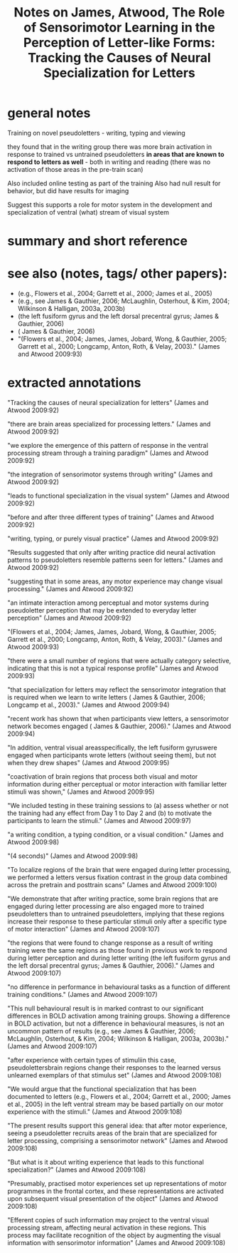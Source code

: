 :PROPERTIES:
:ID:       20220302T161456.397290
:ROAM_REFS: @jamesRoleSensorimotorLearning2009
:END:
#+title: Notes on James, Atwood, The Role of Sensorimotor Learning in the Perception of Letter-like Forms: Tracking the Causes of Neural Specialization for Letters

* general notes
Training on novel pseudoletters - writing, typing and viewing

they found that in the writing group there was more brain activation in response to trained vs untrained pseudoletters *in areas that are known to respond to letters as well* - both in writing and reading (there was no activation of those areas in the pre-train scan)

Also included online testing as part of the training
Also had null result for behavior, but did have results
for imaging

Suggest this supports a role for motor system in the development and specialization of ventral (what) stream of visual system
* summary and short reference
* see also (notes, tags/ other papers):
    - (e.g., Flowers et al., 2004; Garrett et al., 2000; James et al., 2005)
    - (e.g., see James & Gauthier, 2006; McLaughlin, Osterhout, & Kim, 2004; Wilkinson & Halligan, 2003a, 2003b)
    - (the left fusiform gyrus and the left dorsal precentral gyrus; James & Gauthier, 2006)
    - ( James & Gauthier, 2006)
    - "(Flowers et al., 2004; James, James, Jobard, Wong, & Gauthier, 2005; Garrett et al., 2000; Longcamp, Anton, Roth, & Velay, 2003)." (James and Atwood 2009:93)


* extracted annotations
   "Tracking the causes of neural specialization for letters" (James and Atwood 2009:92)

    "there are brain areas specialized for processing letters." (James and Atwood 2009:92)

    "we explore the emergence of this pattern of response in the ventral processing stream through a training paradigm" (James and Atwood 2009:92)

    "the integration of sensorimotor systems through writing" (James and Atwood 2009:92)

    "leads to functional specialization in the visual system" (James and Atwood 2009:92)

    "before and after three different types of training" (James and Atwood 2009:92)

    "writing, typing, or purely visual practice" (James and Atwood 2009:92)

    "Results suggested that only after writing practice did neural activation patterns to pseudoletters resemble patterns seen for letters." (James and Atwood 2009:92)

    "suggesting that in some areas, any motor experience may change visual processing." (James and Atwood 2009:92)

    "an intimate interaction among perceptual and motor systems during pseudoletter perception that may be extended to everyday letter perception" (James and Atwood 2009:92)

    "(Flowers et al., 2004; James, James, Jobard, Wong, & Gauthier, 2005; Garrett et al., 2000; Longcamp, Anton, Roth, & Velay, 2003)." (James and Atwood 2009:93)

    "there were a small number of regions that were actually category selective, indicating that this is not a typical response profile" (James and Atwood 2009:93)

    "that specialization for letters may reflect the sensorimotor integration that is required when we learn to write letters ( James & Gauthier, 2006; Longcamp et al., 2003)." (James and Atwood 2009:94)

    "recent work has shown that when participants view letters, a sensorimotor network becomes engaged ( James & Gauthier, 2006)." (James and Atwood 2009:94)

    "In addition, ventral visual areasspecifically, the left fusiform gyruswere engaged when participants wrote letters (without seeing them), but not when they drew shapes" (James and Atwood 2009:95)

    "coactivation of brain regions that process both visual and motor information during either perceptual or motor interaction with familiar letter stimuli was shown," (James and Atwood 2009:95)

    "We included testing in these training sessions to (a) assess whether or not the training had any effect from Day 1 to Day 2 and (b) to motivate the participants to learn the stimuli." (James and Atwood 2009:97)

    "a writing condition, a typing condition, or a visual condition." (James and Atwood 2009:98)

    "(4 seconds)" (James and Atwood 2009:98)

    "To localize regions of the brain that were engaged during letter processing, we performed a letters versus fixation contrast in the group data combined across the pretrain and posttrain scans" (James and Atwood 2009:100)

    "We demonstrate that after writing practice, some brain regions that are engaged during letter processing are also engaged more to trained pseudoletters than to untrained pseudoletters, implying that these regions increase their response to these particular stimuli only after a specific type of motor interaction" (James and Atwood 2009:107)

    "the regions that were found to change response as a result of writing training were the same regions as those found in previous work to respond during letter perception and during letter writing (the left fusiform gyrus and the left dorsal precentral gyrus; James & Gauthier, 2006)." (James and Atwood 2009:107)

    "no difference in performance in behavioural tasks as a function of different training conditions." (James and Atwood 2009:107)

    "This null behavioural result is in marked contrast to our significant differences in BOLD activation among training groups. Showing a difference in BOLD activation, but not a difference in behavioural measures, is not an uncommon pattern of results (e.g., see James & Gauthier, 2006; McLaughlin, Osterhout, & Kim, 2004; Wilkinson & Halligan, 2003a, 2003b)." (James and Atwood 2009:107)

    "after experience with certain types of stimuliin this case, pseudolettersbrain regions change their responses to the learned versus unlearned exemplars of that stimulus set" (James and Atwood 2009:108)

    "We would argue that the functional specialization that has been documented to letters (e.g., Flowers et al., 2004; Garrett et al., 2000; James et al., 2005) in the left ventral stream may be based partially on our motor experience with the stimuli." (James and Atwood 2009:108)

    "The present results support this general idea: that after motor experience, seeing a pseudoletter recruits areas of the brain that are specialized for letter processing, comprising a sensorimotor network" (James and Atwood 2009:108)

    "But what is it about writing experience that leads to this functional specialization?" (James and Atwood 2009:108)

    "Presumably, practised motor experiences set up representations of motor programmes in the frontal cortex, and these representations are activated upon subsequent visual presentation of the object" (James and Atwood 2009:108)

    "Efferent copies of such information may project to the ventral visual processing stream, affecting neural activation in these regions. This process may facilitate recognition of the object by augmenting the visual information with sensorimotor information" (James and Atwood 2009:108)






#+print_bibliography:

